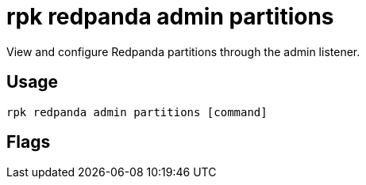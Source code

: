 = rpk redpanda admin partitions
:description: rpk redpanda admin partitions
:rpk_version: v23.1.6 (rev cc47e1ad1)

View and configure Redpanda partitions through the admin listener.

== Usage

[,bash]
----
rpk redpanda admin partitions [command]
----

== Flags

////
[cols=",,",]
|===
|*Value* |*Type* |*Description*

|-h, --help |- |Help for partitions.

|--admin-api-tls-cert |string |The certificate to be used for TLS
authentication with the Admin API.

|--admin-api-tls-enabled |- |Enable TLS for the Admin API (not necessary
if specifying custom certs).

|--admin-api-tls-key |string |The certificate key to be used for TLS
authentication with the Admin API.

|--admin-api-tls-truststore |string |The truststore to be used for TLS
communication with the Admin API.

|--config |string |rpk config file, if not set the file will be searched
for in the default locations.

|--hosts |strings |A comma-separated list of Admin API addresses
(<ip>:<port> You must specify one for each node.

|-v, --verbose |- |Enable verbose logging (default `false`).
|===
////
